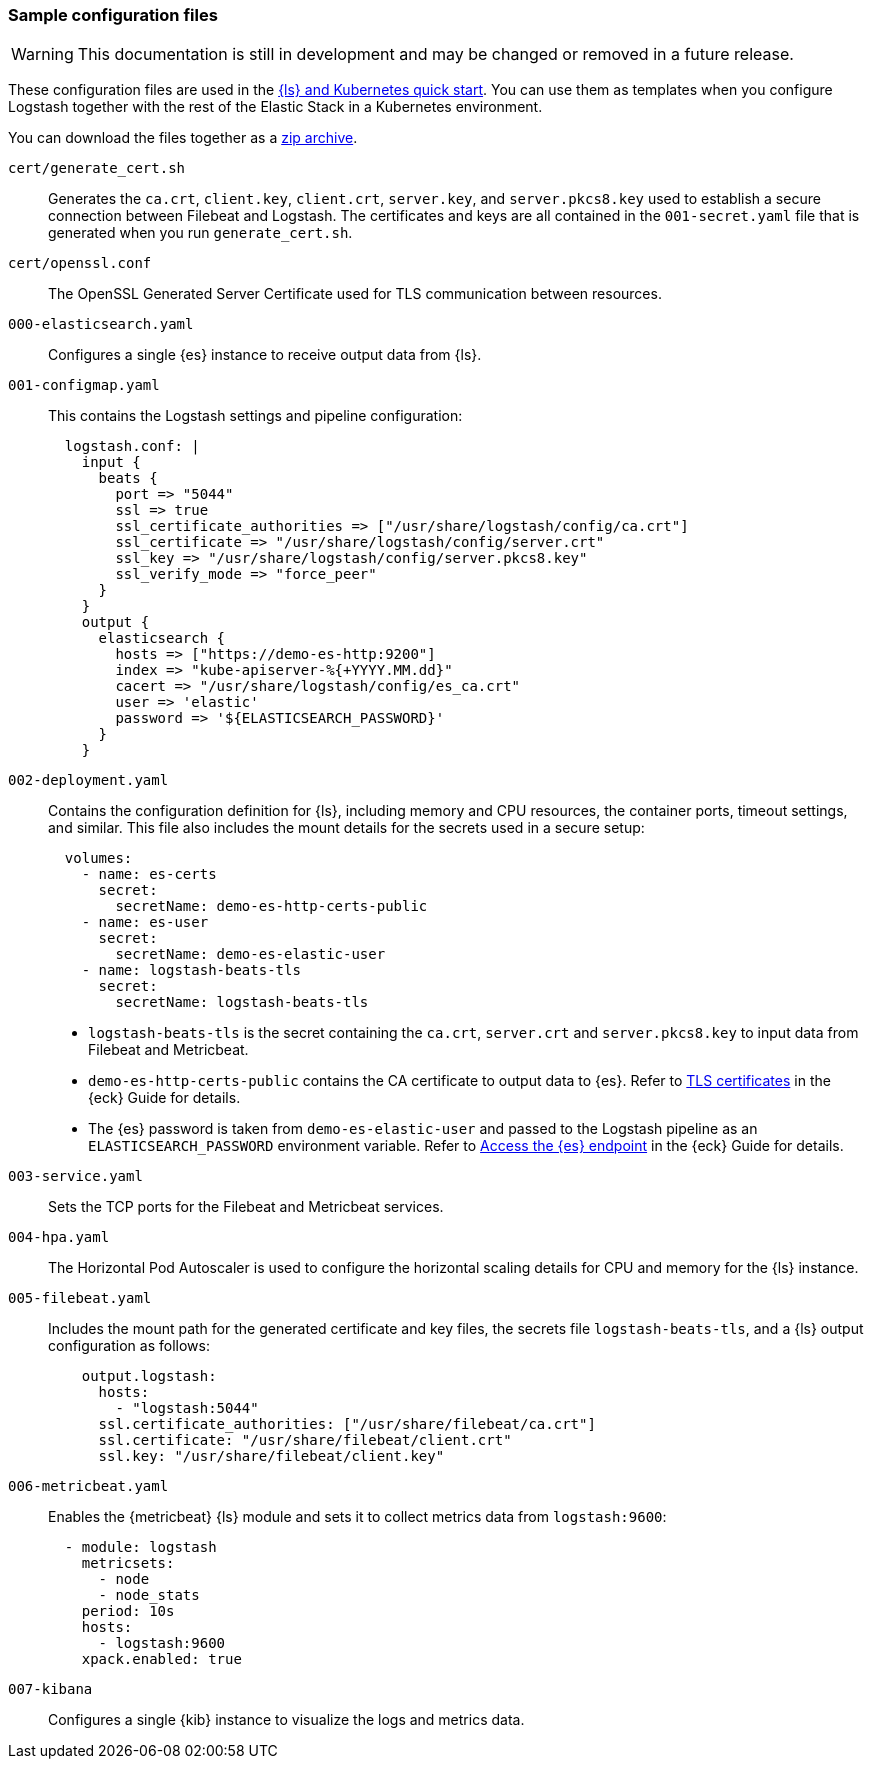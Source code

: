 [[sample-configuration-files]]
=== Sample configuration files

WARNING: This documentation is still in development and may be changed or removed in a future release.

These configuration files are used in the <<ls-k8s-quick-start,{ls} and Kubernetes quick start>>. You can use them as templates when you configure Logstash together with the rest of the Elastic Stack in a Kubernetes environment.

You can download the files together as a link:https://github.com/elastic/logstash/blob/main/docsk8s/sample-files/logstash-k8s-qs.zip[zip archive].

`cert/generate_cert.sh`::
Generates the `ca.crt`, `client.key`, `client.crt`, `server.key`, and `server.pkcs8.key` used to establish a secure connection between Filebeat and Logstash. The certificates and keys are all contained in the `001-secret.yaml` file that is generated when you run `generate_cert.sh`.

`cert/openssl.conf`::
The OpenSSL Generated Server Certificate used for TLS communication between resources.

`000-elasticsearch.yaml`::
Configures a single {es} instance to receive output data from {ls}. 

`001-configmap.yaml`::
This contains the Logstash settings and pipeline configuration:
+
[source,yaml]
--
  logstash.conf: |
    input {
      beats {
        port => "5044"
        ssl => true
        ssl_certificate_authorities => ["/usr/share/logstash/config/ca.crt"]
        ssl_certificate => "/usr/share/logstash/config/server.crt"
        ssl_key => "/usr/share/logstash/config/server.pkcs8.key"
        ssl_verify_mode => "force_peer"
      }
    }
    output {
      elasticsearch { 
        hosts => ["https://demo-es-http:9200"]
        index => "kube-apiserver-%{+YYYY.MM.dd}"
        cacert => "/usr/share/logstash/config/es_ca.crt"
        user => 'elastic'
        password => '${ELASTICSEARCH_PASSWORD}'
      }
    }
--

`002-deployment.yaml`::
Contains the configuration definition for {ls}, including memory and CPU resources, the container ports, timeout settings, and similar. This file also includes the mount details for the secrets used in a secure setup:
+
[source,yaml]
--
  volumes:
    - name: es-certs
      secret:
        secretName: demo-es-http-certs-public
    - name: es-user
      secret:
        secretName: demo-es-elastic-user
    - name: logstash-beats-tls
      secret:
        secretName: logstash-beats-tls
--
+
* `logstash-beats-tls` is the secret containing the `ca.crt`, `server.crt` and `server.pkcs8.key` to input data from Filebeat and Metricbeat.
* `demo-es-http-certs-public` contains the CA certificate to output data to {es}. Refer to link:https://www.elastic.co/guide/en/cloud-on-k8s/current/k8s-tls-certificates.html[TLS certificates] in the {eck} Guide for details.
* The {es} password is taken from `demo-es-elastic-user` and passed to the Logstash pipeline as an `ELASTICSEARCH_PASSWORD` environment variable. Refer to link:https://www.elastic.co/guide/en/cloud-on-k8s/current/k8s-request-elasticsearch-endpoint.html[Access the {es} endpoint] in the {eck} Guide for details.

`003-service.yaml`::
Sets the TCP ports for the Filebeat and Metricbeat services.

`004-hpa.yaml`::
The Horizontal Pod Autoscaler is used to configure the horizontal scaling details for CPU and memory for the {ls} instance.

`005-filebeat.yaml`::
Includes the mount path for the generated certificate and key files, the secrets file `logstash-beats-tls`, and a {ls} output configuration as follows:
+
[source,yaml]
--
    output.logstash:
      hosts:
        - "logstash:5044"
      ssl.certificate_authorities: ["/usr/share/filebeat/ca.crt"]
      ssl.certificate: "/usr/share/filebeat/client.crt"
      ssl.key: "/usr/share/filebeat/client.key"
--

`006-metricbeat.yaml`::
Enables the {metricbeat} {ls} module and sets it to collect metrics data from `logstash:9600`:
+
[source,yaml]
--
  - module: logstash
    metricsets:
      - node
      - node_stats
    period: 10s
    hosts:
      - logstash:9600
    xpack.enabled: true
--

`007-kibana`::
Configures a single {kib} instance to visualize the logs and metrics data. 
